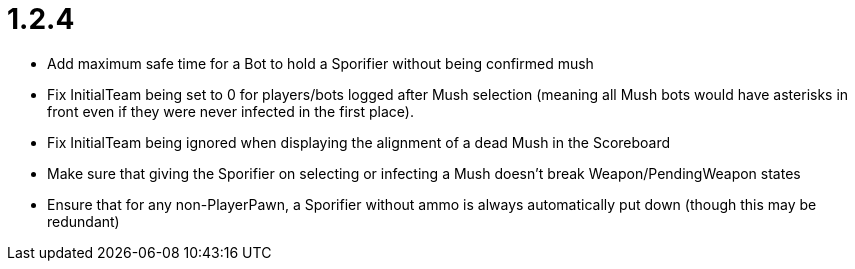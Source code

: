 1.2.4
=====

 * Add maximum safe time for a Bot to hold a Sporifier without being confirmed mush
 * Fix InitialTeam being set to 0 for players/bots logged after Mush selection (meaning all Mush bots would have asterisks in front even if they were never infected in the first place).
 * Fix InitialTeam being ignored when displaying the alignment of a dead Mush in the Scoreboard
 * Make sure that giving the Sporifier on selecting or infecting a Mush doesn't break Weapon/PendingWeapon states
 * Ensure that for any non-PlayerPawn, a Sporifier without ammo is always automatically put down (though this may be redundant)

